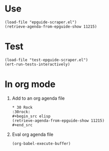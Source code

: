 * Use
#+BEGIN_SRC elisp
  (load-file "epguide-scraper.el")
  (retrieve-agenda-from-epguide-show 11215)
#+END_SRC

* Test
#+BEGIN_SRC elisp
  (load-file "test-epguide-scraper.el")
  (ert-run-tests-interactively)
#+END_SRC

* In org mode
1. Add to an org agenda file
   #+BEGIN_EXAMPLE
    * 30 Rock                                                           :30rock:
    #+begin_src elisp
    (retrieve-agenda-from-epguide-show 11215)
    #+end_src
  #+END_EXAMPLE
2. Eval org agenda file
   #+BEGIN_SRC elisp
     (org-babel-execute-buffer)
   #+END_SRC
